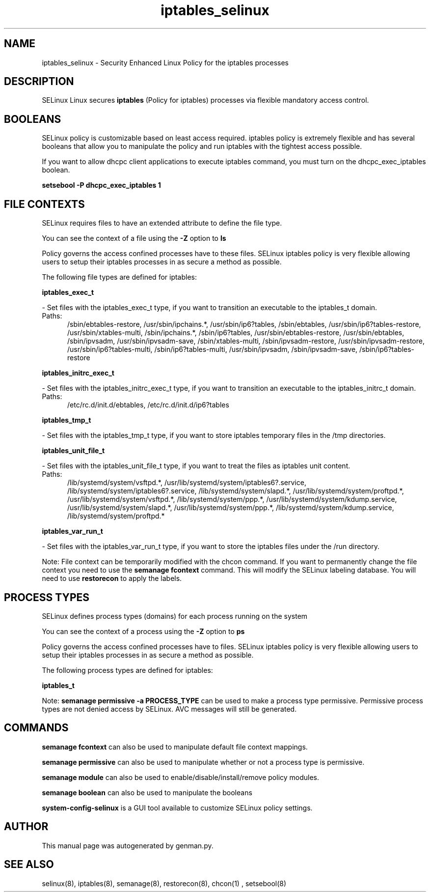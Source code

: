 .TH  "iptables_selinux"  "8"  "iptables" "dwalsh@redhat.com" "iptables SELinux Policy documentation"
.SH "NAME"
iptables_selinux \- Security Enhanced Linux Policy for the iptables processes
.SH "DESCRIPTION"


SELinux Linux secures
.B iptables
(Policy for iptables)
processes via flexible mandatory access
control.  



.SH BOOLEANS
SELinux policy is customizable based on least access required.  iptables policy is extremely flexible and has several booleans that allow you to manipulate the policy and run iptables with the tightest access possible.


.PP
If you want to allow dhcpc client applications to execute iptables command, you must turn on the dhcpc_exec_iptables boolean.

.EX
.B setsebool -P dhcpc_exec_iptables 1
.EE

.SH FILE CONTEXTS
SELinux requires files to have an extended attribute to define the file type. 
.PP
You can see the context of a file using the \fB\-Z\fP option to \fBls\bP
.PP
Policy governs the access confined processes have to these files. 
SELinux iptables policy is very flexible allowing users to setup their iptables processes in as secure a method as possible.
.PP 
The following file types are defined for iptables:


.EX
.PP
.B iptables_exec_t 
.EE

- Set files with the iptables_exec_t type, if you want to transition an executable to the iptables_t domain.

.br
.TP 5
Paths: 
/sbin/ebtables-restore, /usr/sbin/ipchains.*, /usr/sbin/ip6?tables, /sbin/ebtables, /usr/sbin/ip6?tables-restore, /usr/sbin/xtables-multi, /sbin/ipchains.*, /sbin/ip6?tables, /usr/sbin/ebtables-restore, /usr/sbin/ebtables, /sbin/ipvsadm, /usr/sbin/ipvsadm-save, /sbin/xtables-multi, /sbin/ipvsadm-restore, /usr/sbin/ipvsadm-restore, /usr/sbin/ip6?tables-multi, /sbin/ip6?tables-multi, /usr/sbin/ipvsadm, /sbin/ipvsadm-save, /sbin/ip6?tables-restore

.EX
.PP
.B iptables_initrc_exec_t 
.EE

- Set files with the iptables_initrc_exec_t type, if you want to transition an executable to the iptables_initrc_t domain.

.br
.TP 5
Paths: 
/etc/rc\.d/init\.d/ebtables, /etc/rc\.d/init\.d/ip6?tables

.EX
.PP
.B iptables_tmp_t 
.EE

- Set files with the iptables_tmp_t type, if you want to store iptables temporary files in the /tmp directories.


.EX
.PP
.B iptables_unit_file_t 
.EE

- Set files with the iptables_unit_file_t type, if you want to treat the files as iptables unit content.

.br
.TP 5
Paths: 
/lib/systemd/system/vsftpd.*, /usr/lib/systemd/system/iptables6?.service, /lib/systemd/system/iptables6?.service, /lib/systemd/system/slapd.*, /usr/lib/systemd/system/proftpd.*, /usr/lib/systemd/system/vsftpd.*, /lib/systemd/system/ppp.*, /usr/lib/systemd/system/kdump.service, /usr/lib/systemd/system/slapd.*, /usr/lib/systemd/system/ppp.*, /lib/systemd/system/kdump.service, /lib/systemd/system/proftpd.*

.EX
.PP
.B iptables_var_run_t 
.EE

- Set files with the iptables_var_run_t type, if you want to store the iptables files under the /run directory.


.PP
Note: File context can be temporarily modified with the chcon command.  If you want to permanently change the file context you need to use the
.B semanage fcontext 
command.  This will modify the SELinux labeling database.  You will need to use
.B restorecon
to apply the labels.

.SH PROCESS TYPES
SELinux defines process types (domains) for each process running on the system
.PP
You can see the context of a process using the \fB\-Z\fP option to \fBps\bP
.PP
Policy governs the access confined processes have to files. 
SELinux iptables policy is very flexible allowing users to setup their iptables processes in as secure a method as possible.
.PP 
The following process types are defined for iptables:

.EX
.B iptables_t 
.EE
.PP
Note: 
.B semanage permissive -a PROCESS_TYPE 
can be used to make a process type permissive. Permissive process types are not denied access by SELinux. AVC messages will still be generated.

.SH "COMMANDS"
.B semanage fcontext
can also be used to manipulate default file context mappings.
.PP
.B semanage permissive
can also be used to manipulate whether or not a process type is permissive.
.PP
.B semanage module
can also be used to enable/disable/install/remove policy modules.

.B semanage boolean
can also be used to manipulate the booleans

.PP
.B system-config-selinux 
is a GUI tool available to customize SELinux policy settings.

.SH AUTHOR	
This manual page was autogenerated by genman.py.

.SH "SEE ALSO"
selinux(8), iptables(8), semanage(8), restorecon(8), chcon(1)
, setsebool(8)